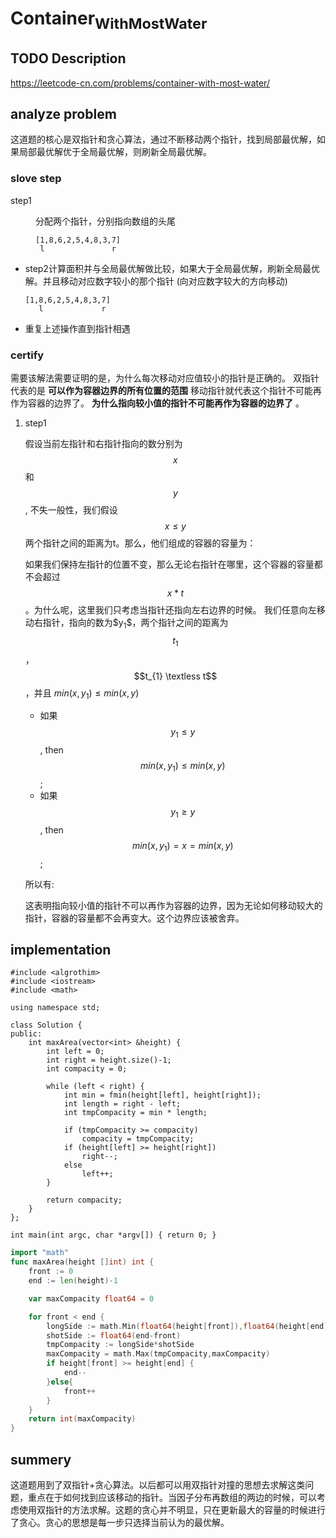 #+STARTUP: latexpreview
* Container_With_Most_Water
** TODO Description
https://leetcode-cn.com/problems/container-with-most-water/
#+DOWNLOADED: screenshot @ 2022-02-09 17:16:12
[[file:Container_With_Most_Water/2022-02-09_17-16-12_screenshot.png]]

** analyze problem
CLOSED: [2021-11-01 Mon 15:26]
这道题的核心是双指针和贪心算法，通过不断移动两个指针，找到局部最优解，如果局部最优解优于全局最优解，则刷新全局最优解。
*** slove step
+ step1 :: 分配两个指针，分别指向数组的头尾
  #+begin_src 
    [1,8,6,2,5,4,8,3,7]
     l               r
  #+end_src
+ step2计算面积并与全局最优解做比较，如果大于全局最优解，刷新全局最优解。并且移动对应数字较小的那个指针
  (向对应数字较大的方向移动)
  #+begin_src 
    [1,8,6,2,5,4,8,3,7]
       l             r
  #+end_src
+ 重复上述操作直到指针相遇
*** certify
需要该解法需要证明的是，为什么每次移动对应值较小的指针是正确的。
双指针代表的是 *可以作为容器边界的所有位置的范围* 移动指针就代表这个指针不可能再作为容器的边界了。 *为什么指向较小值的指针不可能再作为容器的边界了* 。
**** step1
假设当前左指针和右指针指向的数分别为$$x$$ 和$$y$$, 不失一般性，我们假设 $$x \leq y$$ 两个指针之间的距离为t。那么，他们组成的容器的容量为：

\begin{equation}
min(x,y)*t = x*t
\end{equation}

如果我们保持左指针的位置不变，那么无论右指针在哪里，这个容器的容量都不会超过$$x*t$$。为什么呢，这里我们只考虑当指针还指向左右边界的时候。
我们任意向左移动右指针，指向的数为$y_{1}$，两个指针之间的距离为$$t_{1}$$，$$t_{1} \textless  t$$，并且 $min(x,y_{1}) \le min(x,y)$
 - 如果$$y_{1} \le y$$, then $$min(x,y_{1}) \le min(x,y)$$;
 - 如果$$y_{1} \ge y$$, then $$min(x,y_{1}) =x= min(x,y)$$;
   
所以有:
\begin{equation}
min(x,y_{t})*t_{1} \textless min(x,y)*t
\end{equation}
这表明指向较小值的指针不可以再作为容器的边界，因为无论如何移动较大的指针，容器的容量都不会再变大。这个边界应该被舍弃。

** implementation
#+begin_src c++ :tangle "./code/Container_With_Most_Water.cpp"
  #include <algrothim>
  #include <iostream>
  #include <math>

  using namespace std;

  class Solution {
  public:
      int maxArea(vector<int> &height) {
          int left = 0;
          int right = height.size()-1;
          int compacity = 0;

          while (left < right) {
              int min = fmin(height[left], height[right]);
              int length = right - left;
              int tmpCompacity = min * length;

              if (tmpCompacity >= compacity)
                  compacity = tmpCompacity;
              if (height[left] >= height[right])
                  right--;
              else
                  left++;
          }

          return compacity;
      }
  };

  int main(int argc, char *argv[]) { return 0; }
#+end_src

#+begin_src go :tangle "./code/Container_With_Most_Water.go"
    import "math"
    func maxArea(height []int) int {
        front := 0
        end := len(height)-1

        var maxCompacity float64 = 0

        for front < end {
            longSide := math.Min(float64(height[front]),float64(height[end]))
            shotSide := float64(end-front)
            tmpCompacity := longSide*shotSide
            maxCompacity = math.Max(tmpCompacity,maxCompacity)
            if height[front] >= height[end] {
                end--
            }else{
                front++
            }
        }
        return int(maxCompacity)
    }
#+end_src
** summery
这道题用到了双指针+贪心算法。以后都可以用双指针对撞的思想去求解这类问题，重点在于如何找到应该移动的指针。当因子分布再数组的两边的时候，可以考虑使用双指针的方法求解。这题的贪心并不明显，只在更新最大的容量的时候进行了贪心。贪心的思想是每一步只选择当前认为的最优解。
